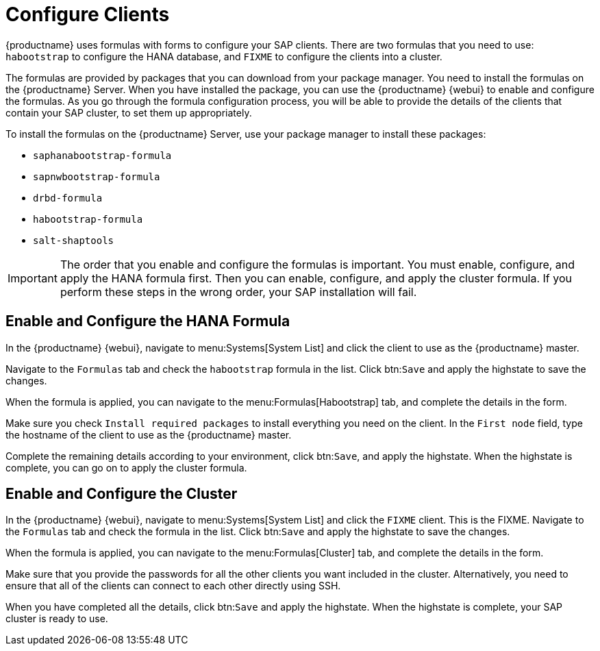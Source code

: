 [[quickstart-sap-clients]]
= Configure Clients

{productname} uses formulas with forms to configure your SAP clients.
There are two formulas that you need to use: ``habootstrap`` to configure the HANA database, and ``FIXME`` to configure the clients into a cluster.

The formulas are provided by packages that you can download from your package manager.
You need to install the formulas on the {productname} Server.
When you have installed the package, you can use the {productname} {webui} to enable and configure the formulas.
As you go through the formula configuration process, you will be able to provide the details of the clients that contain your SAP cluster, to set them up appropriately.

To install the formulas on the {productname} Server, use your package manager to install these packages:

* ``saphanabootstrap-formula``
* ``sapnwbootstrap-formula``
* ``drbd-formula``
* ``habootstrap-formula``
* ``salt-shaptools``


[IMPORTANT]
====
The order that you enable and configure the formulas is important.
You must enable, configure, and apply the HANA formula first.
Then you can enable, configure, and apply the cluster formula.
If you perform these steps in the wrong order, your SAP installation will fail.
====



== Enable and Configure the HANA Formula

In the {productname} {webui}, navigate to menu:Systems[System List] and click the client to use as the {productname} master.

Navigate to the [guimenu]``Formulas`` tab and check the ``habootstrap`` formula in the list.
Click btn:``Save`` and apply the highstate to save the changes.

When the formula is applied, you can navigate to the menu:Formulas[Habootstrap] tab, and complete the details in the form.

Make sure you check [guimenu]``Install required packages`` to install everything you need on the client.
In the [guimenu]``First node`` field, type the hostname of the client to use as the {productname} master.

Complete the remaining details according to your environment, click btn:``Save``, and apply the highstate.
When the highstate is complete, you can go on to apply the cluster formula.



== Enable and Configure the Cluster

In the {productname} {webui}, navigate to menu:Systems[System List] and click the ``FIXME`` client.
This is the FIXME.
Navigate to the [guimenu]``Formulas`` tab and check the formula in the list.
Click btn:``Save`` and apply the highstate to save the changes.

When the formula is applied, you can navigate to the menu:Formulas[Cluster] tab, and complete the details in the form.
//Make sure you ... FIXME

Make sure that you provide the passwords for all the other clients you want included in the cluster.
Alternatively, you need to ensure that all of the clients can connect to each other directly using SSH.

When you have completed all the details, click btn:``Save`` and apply the highstate.
When the highstate is complete, your SAP cluster is ready to use.
